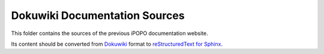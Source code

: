 Dokuwiki Documentation Sources
==============================

This folder contains the sources of the previous iPOPO documentation website.

Its content should be converted from
`Dokuwiki <https://www.dokuwiki.org/wiki:syntax>`_
format to `reStructuredText for Sphinx <http://www.sphinx-doc.org/en/1.4.9/rest.html>`_.
